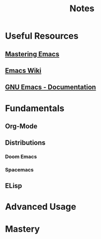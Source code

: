 #+title: Notes

* Useful Resources
** [[https://www.masteringemacs.org/][Mastering Emacs]]
** [[https://www.emacswiki.org][Emacs Wiki]]
** [[https:www.gnu.org/software/emacs/documentation.html][GNU Emacs - Documentation]]
* Fundamentals
** Org-Mode
** Distributions
*** Doom Emacs
*** Spacemacs
** ELisp
* Advanced Usage
* Mastery
